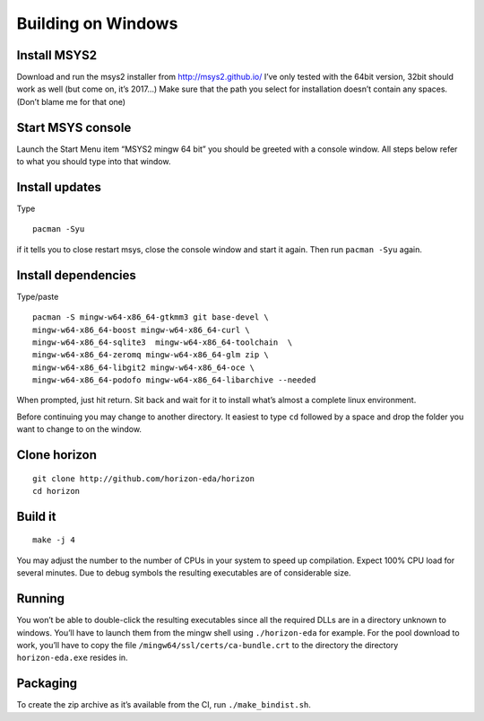 Building on Windows
===================

Install MSYS2
-------------

Download and run the msys2 installer from http://msys2.github.io/ I’ve
only tested with the 64bit version, 32bit should work as well (but come
on, it’s 2017…) Make sure that the path you select for installation
doesn’t contain any spaces. (Don’t blame me for that one)

Start MSYS console
------------------

Launch the Start Menu item “MSYS2 mingw 64 bit” you should be greeted
with a console window. All steps below refer to what you should type
into that window.

Install updates
---------------

Type

::

   pacman -Syu

if it tells you to close restart msys, close the console window and
start it again. Then run ``pacman -Syu`` again.

Install dependencies
--------------------

Type/paste

::

   pacman -S mingw-w64-x86_64-gtkmm3 git base-devel \
   mingw-w64-x86_64-boost mingw-w64-x86_64-curl \
   mingw-w64-x86_64-sqlite3  mingw-w64-x86_64-toolchain  \
   mingw-w64-x86_64-zeromq mingw-w64-x86_64-glm zip \
   mingw-w64-x86_64-libgit2 mingw-w64-x86_64-oce \
   mingw-w64-x86_64-podofo mingw-w64-x86_64-libarchive --needed

When prompted, just hit return. Sit back and wait for it to install
what’s almost a complete linux environment.

Before continuing you may change to another directory. It easiest to
type ``cd`` followed by a space and drop the folder you want to change
to on the window.

Clone horizon
-------------

::

   git clone http://github.com/horizon-eda/horizon
   cd horizon

Build it
--------

::

   make -j 4

You may adjust the number to the number of CPUs in your system to speed
up compilation. Expect 100% CPU load for several minutes. Due to debug
symbols the resulting executables are of considerable size.

Running
-------

You won’t be able to double-click the resulting executables since all
the required DLLs are in a directory unknown to windows. You’ll have to
launch them from the mingw shell using ``./horizon-eda`` for example.
For the pool download to work, you’ll have to copy the file
``/mingw64/ssl/certs/ca-bundle.crt`` to the directory the directory
``horizon-eda.exe`` resides in.

Packaging
---------

To create the zip archive as it’s available from the CI, run
``./make_bindist.sh``.
